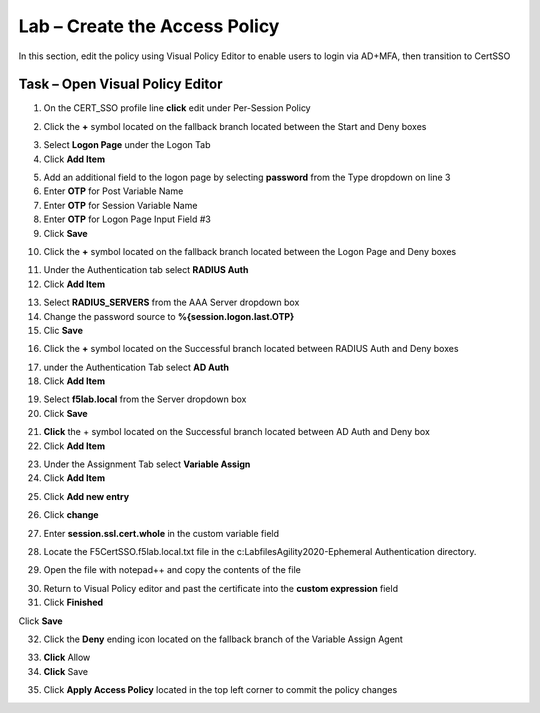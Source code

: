 Lab – Create the Access Policy
------------------------------------------------

In this section, edit the policy using Visual Policy Editor to enable users to login via AD+MFA, then transition to CertSSO

Task – Open Visual Policy Editor
~~~~~~~~~~~~~~~~~~~~~~~~~~~~~~~~~~~~~~~~~~



1. On the CERT_SSO profile line **click** edit under Per-Session Policy

|image8|

2. Click the **+** symbol located on the fallback branch located between the Start and Deny boxes

|image9|

3. Select **Logon Page** under the Logon Tab 
4. Click **Add Item**

|image11|

5. Add an additional field to the logon page by selecting **password** from the Type dropdown on line 3
6. Enter **OTP** for Post Variable Name
7. Enter **OTP** for Session Variable Name
8. Enter **OTP** for Logon Page Input Field #3
9. Click **Save**

|image12|

10. Click the **+** symbol located on the fallback branch located between the Logon Page and Deny boxes

|image13|

11. Under the Authentication tab select **RADIUS Auth**  
12. Click **Add Item**

|image14|

13. Select **RADIUS_SERVERS** from the AAA Server dropdown box
14. Change the password source to **%{session.logon.last.OTP}**
15. Clic **Save**

|image15|

16. Click the **+** symbol located on the Successful branch located between RADIUS Auth and Deny boxes


|image16|

17. under the Authentication Tab select **AD Auth** 
18. Click **Add Item**

|image17|


19. Select **f5lab.local** from the Server dropdown box
20. Click **Save**

|image18|

21. **Click** the + symbol located on the Successful branch located between AD Auth and Deny box
22. Click **Add Item**

|image10|

23. Under the Assignment Tab select **Variable Assign** 
24. Click **Add Item**

|image19|

25. Click **Add new entry**

|image36|

26. Click **change**

|image37|

27. Enter **session.ssl.cert.whole** in the custom variable field

|image38|

28. Locate the F5CertSSO.f5lab.local.txt file in the c:\Labfiles\Agility2020-Ephemeral Authentication directory. 

|image39|

29. Open the file with notepad++ and copy the contents of the file

|image40|

30. Return to Visual Policy editor and past the certificate into the **custom expression** field
31. Click **Finished**

|image41|

Click **Save**

|image42|



32. Click the **Deny** ending icon located on the fallback branch of the Variable Assign Agent

|image20|

33. **Click** Allow
34. **Click** Save

|image21|

35. Click **Apply Access Policy** located in the top left corner to commit the policy changes


.. |image8| image:: /_static/class1/module1/image008.png
.. |image9| image:: /_static/class1/module1/image009.png
.. |image10| image:: /_static/class1/module1/image010.png
.. |image11| image:: /_static/class1/module1/image011.png
.. |image12| image:: /_static/class1/module1/image012.png
.. |image13| image:: /_static/class1/module1/image013.png
.. |image14| image:: /_static/class1/module1/image014.png
.. |image15| image:: /_static/class1/module1/image015.png
.. |image16| image:: /_static/class1/module1/image016.png
.. |image17| image:: /_static/class1/module1/image017.png
.. |image18| image:: /_static/class1/module1/image018.png
.. |image19| image:: /_static/class1/module1/image019.png
.. |image20| image:: /_static/class1/module1/image020.png
.. |image21| image:: /_static/class1/module1/image021.png
.. |image22| image:: /_static/class1/module1/image022.png
.. |image36| image:: /_static/class1/module1/image036.png
.. |image37| image:: /_static/class1/module1/image037.png
.. |image38| image:: /_static/class1/module1/image038.png
.. |image39| image:: /_static/class1/module1/image039.png
.. |image40| image:: /_static/class1/module1/image040.png
.. |image41| image:: /_static/class1/module1/image041.png
.. |image42| image:: /_static/class1/module1/image042.png



